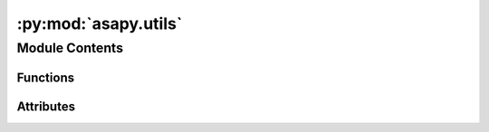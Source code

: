 :py:mod:`asapy.utils`
=====================

.. py:module:: asapy.utils


Module Contents
---------------


Functions
~~~~~~~~~

.. autoapisummary::

   asapy.utils.json_to_df
   asapy.utils.list_to_df
   asapy.utils.unique_list
   asapy.utils.get_parents_dict
   asapy.utils.check_samples_similar
   asapy.utils.test_t
   asapy.utils.meters_to_micrometers
   asapy.utils.micrometers_to_meters
   asapy.utils.meters_to_centimeters
   asapy.utils.centimeters_to_meters
   asapy.utils.meters_to_kilometers
   asapy.utils.kilometers_to_meters
   asapy.utils.meters_to_inches
   asapy.utils.inches_to_meters
   asapy.utils.meters_to_feet
   asapy.utils.feet_to_meters
   asapy.utils.kilometers_to_nautical_miles
   asapy.utils.nautical_miles_to_kilometers
   asapy.utils.kilometers_to_statute_miles
   asapy.utils.statute_miles_to_kilometers
   asapy.utils.nautical_miles_to_statute_miles
   asapy.utils.statute_miles_to_nautical_miles
   asapy.utils.degrees_to_radians
   asapy.utils.degrees_to_semicircles
   asapy.utils.radians_to_degrees
   asapy.utils.radians_to_semicircles
   asapy.utils.semicircles_to_radians
   asapy.utils.semicircles_to_degrees
   asapy.utils.aepcd_deg
   asapy.utils.aepcd_rad
   asapy.utils.alimd
   asapy.utils.gbd2ll
   asapy.utils.fbd2ll
   asapy.utils.gll2bd
   asapy.utils.fll2bd
   asapy.utils.convert_ecef_to_geod
   asapy.utils.convert_geod_to_ecef



Attributes
~~~~~~~~~~

.. autoapisummary::

   asapy.utils.FT2M
   asapy.utils.M2FT
   asapy.utils.IN2M
   asapy.utils.M2IN
   asapy.utils.NM2M
   asapy.utils.M2NM
   asapy.utils.NM2FT
   asapy.utils.FT2NM
   asapy.utils.SM2M
   asapy.utils.M2SM
   asapy.utils.SM2FT
   asapy.utils.FT2SM
   asapy.utils.KM2M
   asapy.utils.M2KM
   asapy.utils.CM2M
   asapy.utils.M2CM
   asapy.utils.UM2M
   asapy.utils.M2UM
   asapy.utils.D2SC
   asapy.utils.SC2D
   asapy.utils.R2SC
   asapy.utils.SC2R
   asapy.utils.R2DCC
   asapy.utils.D2RCC
   asapy.utils.earth_model_data


.. py:function:: json_to_df(self, json, id='id') -> pandas.DataFrame

   Convert a JSON object to a pandas DataFrame and set the index to the given id column.

   :param json: A JSON object.
   :type json: dict
   :param id: The name of the column to set as the index. Default is 'id'.
   :type id: str

   :returns: A DataFrame representation of the JSON object.
   :rtype: pandas.DataFrame


.. py:function:: list_to_df(arr, id='id')

   Convert a list of dictionaries to a pandas DataFrame and set the index to the given id column.

   :param arr: A list of dictionaries.
   :type arr: list
   :param id: The name of the column to set as the index. Default is 'id'.
   :type id: str

   :returns: A DataFrame representation of the list of dictionaries.
   :rtype: pandas.DataFrame


.. py:function:: unique_list(list1)

   Return a list of unique values in the given list.

   :param list1: A list of values.
   :type list1: list

   :returns: A list of unique values in the input list.
   :rtype: list


.. py:function:: get_parents_dict(dic, value)

   Return a list of keys that lead to the given value in the given dictionary.

   :param dic: A dictionary to search.
   :type dic: dict
   :param value: The value to search for in the dictionary.

   :returns: A list of keys that lead to the given value in the dictionary.
   :rtype: list


.. py:function:: check_samples_similar(new_sample, last_sample, threshold)

   Checks if two samples are similar based on a given threshold.

   :param new_sample: The new sample to compare.
   :type new_sample: np.ndarray
   :param last_sample: The last sample to compare.
   :type last_sample: np.ndarray
   :param threshold: The threshold to use for comparison.
   :type threshold: float

   :returns: True if the samples are similar, False otherwise.
   :rtype: bool


.. py:function:: test_t(sample1, sample2, alpha=0.05)

   Performs a t-test and compares the p-value with a given alpha value.

   :param sample1: The first sample.
   :type sample1: np.ndarray
   :param sample2: The second sample.
   :type sample2: np.ndarray
   :param alpha: The alpha value to use for comparison. Defaults to 0.05.
   :type alpha: float, optional

   :returns: True if the samples are similar, False otherwise.
   :rtype: bool


.. py:data:: FT2M
   :value: 0.3048

   Conversion factor from feet to meters.

.. py:data:: M2FT

   Conversion factor from meters to feet.

.. py:data:: IN2M
   :value: 0.0254

   Conversion factor from inches to meters.

.. py:data:: M2IN

   Conversion factor from meters to inches.

.. py:data:: NM2M
   :value: 1852.0

   Conversion factor from nautical miles to meters.

.. py:data:: M2NM

   Conversion factor from meters to nautical miles.

.. py:data:: NM2FT

   Conversion factor from nautical miles to feet.

.. py:data:: FT2NM

   Conversion factor from feet to nautical miles.

.. py:data:: SM2M
   :value: 1609.344

   Conversion factor from statute miles to meters.

.. py:data:: M2SM

   Conversion factor from meters to statute miles.

.. py:data:: SM2FT
   :value: 5280.0

   Conversion factor from statute miles to feet.

.. py:data:: FT2SM

   Conversion factor from feet to statute miles.

.. py:data:: KM2M
   :value: 1000.0

   Conversion factor from kilometers to meters.

.. py:data:: M2KM

   Conversion factor from meters to kilometers.

.. py:data:: CM2M
   :value: 0.01

   Conversion factor from centimeters to meters.

.. py:data:: M2CM

   Conversion factor from meters to centimeters.

.. py:data:: UM2M
   :value: 1e-06

   Conversion factor from micrometers to meters.

.. py:data:: M2UM

   Conversion factor from meters to micrometers.

.. py:function:: meters_to_micrometers(v)

   Convert meters to micrometers.

   :param v: Value in meters.
   :type v: float

   :returns: Value in micrometers.
   :rtype: float


.. py:function:: micrometers_to_meters(v)

   Convert micrometers to meters.

   :param v: Value in micrometers.
   :type v: float

   :returns: Value in meters.
   :rtype: float


.. py:function:: meters_to_centimeters(v)

   Convert meters to centimeters.

   :param v: Value in meters.
   :type v: float

   :returns: Value in centimeters.
   :rtype: float


.. py:function:: centimeters_to_meters(v)

   Convert centimeters to meters.

   :param v: Value in centimeters.
   :type v: float

   :returns: Value in meters.
   :rtype: float


.. py:function:: meters_to_kilometers(v)

   Convert meters to kilometers.

   :param v: Value in meters.
   :type v: float

   :returns: Value in kilometers.
   :rtype: float


.. py:function:: kilometers_to_meters(v)

   Convert kilometers to meters.

   :param v: Value in kilometers.
   :type v: float

   :returns: Value in meters.
   :rtype: float


.. py:function:: meters_to_inches(v)

   Convert meters to inches.

   :param v: Value in meters.
   :type v: float

   :returns: Value in inches.
   :rtype: float


.. py:function:: inches_to_meters(v)

   Convert inches to meters.

   :param v: Value in inches.
   :type v: float

   :returns: Value
   :rtype: float


.. py:function:: meters_to_feet(v)

   Converts a distance in meters to feet.

   :param v: distance in meters
   :type v: float

   :returns: distance in feet
   :rtype: float


.. py:function:: feet_to_meters(v)

   Converts a distance in feet to meters.

   :param v: distance in feet
   :type v: float

   :returns: distance in meters
   :rtype: float


.. py:function:: kilometers_to_nautical_miles(v)

   Converts a distance in kilometers to nautical miles.

   :param v: distance in kilometers
   :type v: float

   :returns: distance in nautical miles
   :rtype: float


.. py:function:: nautical_miles_to_kilometers(v)

   Converts a distance in nautical miles to kilometers.

   :param v: distance in nautical miles
   :type v: float

   :returns: distance in kilometers
   :rtype: float


.. py:function:: kilometers_to_statute_miles(v)

   Converts a distance in kilometers to statute miles.

   :param v: distance in kilometers
   :type v: float

   :returns: distance in statute miles
   :rtype: float


.. py:function:: statute_miles_to_kilometers(v)

   Converts a distance in statute miles to kilometers.

   :param v: distance in statute miles
   :type v: float

   :returns: distance in kilometers
   :rtype: float


.. py:function:: nautical_miles_to_statute_miles(v)

   Converts a distance in nautical miles to statute miles.

   :param v: distance in nautical miles
   :type v: float

   :returns: distance in statute miles
   :rtype: float


.. py:function:: statute_miles_to_nautical_miles(v)

   Converts a distance in statute miles to nautical miles.

   :param v: distance in statute miles
   :type v: float

   :returns: distance in nautical miles
   :rtype: float


.. py:data:: D2SC
   :value: 0.0055555555555556

   Conversion factor for converting degrees to semicircles.

.. py:data:: SC2D
   :value: 180.0

   Conversion factor for converting semicircles to degrees.

.. py:data:: R2SC
   :value: 0.3183098861837906

   Conversion factor for converting radians to semicircles.

.. py:data:: SC2R

   Conversion factor for converting semicircles to radians.

.. py:data:: R2DCC

   Conversion factor for converting radians to degrees.

.. py:data:: D2RCC

   Conversion factor for converting degrees to radians.

.. py:function:: degrees_to_radians(v)

   Converts a value from degrees to radians.

   :param v: The value in degrees to convert to radians.
   :type v: float

   :returns: The value in radians.
   :rtype: float


.. py:function:: degrees_to_semicircles(v)

   Converts a value from degrees to semicircles.

   :param v: The value in degrees to convert to semicircles.
   :type v: float

   :returns: The value in semicircles.
   :rtype: float


.. py:function:: radians_to_degrees(v)

   Converts a value from radians to degrees.

   :param v: The value in radians to convert to degrees.
   :type v: float

   :returns: The value in degrees.
   :rtype: float


.. py:function:: radians_to_semicircles(v)

   Converts a value from radians to semicircles.

   :param v: The value in radians to convert to semicircles.
   :type v: float

   :returns: The value in semicircles.
   :rtype: float


.. py:function:: semicircles_to_radians(v)

   Converts a value from semicircles to radians.

   :param v: The value in semicircles to convert to radians.
   :type v: float

   :returns: The value in radians.
   :rtype: float


.. py:function:: semicircles_to_degrees(v)

   Converts a value from semicircles to degrees.

   :param v: The value in semicircles to convert to degrees.
   :type v: float

   :returns: The value in degrees.
   :rtype: float


.. py:function:: aepcd_deg(x)

   The method aepcd_deg keeps an angle within the range -180.0 to 180.0 as presented in the figure bellow.
   In the example of this figure, the angle of 225 degrees is converted to -135 degrees through aepcd_deg.

   :param x: Angle in degrees.
   :type x: float

   :returns: The angle in degrees adjusted to lie within the range -180.0 to 180.0.
   :rtype: float


.. py:function:: aepcd_rad(x)

   Keeps an angle within the range -pi to pi, equivalent to the function aepcd_deg but in radians.

   :param x: float, the angle to be checked in radians.

   :returns: float, the angle within the range -pi to pi, with the same orientation as the original angle.


.. py:function:: alimd(x, limit)

   Limits the value of `x` to +/- `limit`.

   :param x: The value to be limited.
   :type x: float
   :param limit: The maximum absolute value allowed for `x`.
   :type limit: float

   :returns:

             The limited value of `x`. If `x` is greater than `limit`, returns `limit`.
                    If `x` is less than negative `limit`, returns `-limit`. Otherwise, returns `x`.
   :rtype: float


.. py:data:: earth_model_data
   :value: [None, None, None, None, None, None, None, None, None, None, None, None, None, None, None, None,...

   Data from Different Models of the Earth
   Data from 22 Earth surface models are stored in the array earthModelData.
   Each cell of this array corresponds to a type of model and has the following information: semi major axis (a), in meters; and flattening (f).

.. py:function:: gbd2ll(slat, slon, brg, dist, index_earth_model)

   This function computes the destination (target) point from starting (ref) point given distance and initial bearing.

   This method considers an elliptical earth model, and it is similar to the method of the file nav_utils.cpp of MIXR.

   :param - latitude:
   :type - latitude: slat) and longitude (slon
   :param - bearing:
   :type - bearing: brg
   :param - distance:
   :type - distance: dist) or ground range, in nautical miles (nm
   :param - an index of an optional earth model (default: WGS-84 (indexEarthModel = 0)).

   :returns:

             - latitude (dlat) and longitude (dlon) of the destination point.

   .. note::

       possible values for indexEarthModel.

       wgs84 -> indexEarthModel = 0

       airy -> indexEarthModel = 1

       australianNational -> indexEarthModel = 2

       bessel1841 -> indexEarthModel = 3

       clark1866 -> indexEarthModel = 4

       clark1880 -> indexEarthModel = 5

       everest -> indexEarthModel = 6

       fischer1960 -> indexEarthModel = 7

       fischer1968 -> indexEarthModel = 8

       grs1967 -> indexEarthModel = 9

       grs1980 -> indexEarthModel = 10

       helmert1906 -> indexEarthModel = 11

       hough -> indexEarthModel = 12

       international -> indexEarthModel = 13

       kravosky -> indexEarthModel = 14

       modAiry -> indexEarthModel = 15

       modEverest -> indexEarthModel = 16

       modFischer -> indexEarthModel = 17

       southAmerican1969 -> indexEarthModel = 18

       wgs60 -> indexEarthModel = 19

       wgs66 -> indexEarthModel = 20

       wgs72 -> indexEarthModel = 21


.. py:function:: fbd2ll(slat, slon, brg, dist)

   This function computes the destination (target) point from starting (ref) point given distance and initial bearing.

   This method considers the flat-earth projection and a spherical earth radius of 'ERAD60'. This method is similar to the method of the file nav_utils.inl of MIXR.

   :param - latitude:
   :type - latitude: slat) and longitude (slon
   :param - bearing:
   :type - bearing: brg
   :param - distance:
   :type - distance: dist) or ground range, in nautical miles (nm

   :returns:

             - latitude (dlat) and longitude (dlon) of the destination point.


.. py:function:: gll2bd(slat, slon, dlat, dlon, index_earth_model)

   This function computes the initial bearing and the distance from the starting point to the destination point.

   This method considers an elliptical earth model, and it is similar to the method of the file nav_utils.cpp of MIXR.

   :param - latitude:
   :type - latitude: slat) and longitude (slon
   :param - latitude:
   :type - latitude: dlat) and longitude (dlon
   :param - an index of an optional earth model (default: WGS-84 (indexEarthModel = 0)).

   :returns:

             - bearing (brg), in degrees, between the starting and destination points; and

             - distance (dist) or ground range, in nautical miles (nm), between the starting and destination points.

   .. note::

       possible values for indexEarthModel.

       wgs84 -> indexEarthModel = 0

       airy -> indexEarthModel = 1

       australianNational -> indexEarthModel = 2

       bessel1841 -> indexEarthModel = 3

       clark1866 -> indexEarthModel = 4

       clark1880 -> indexEarthModel = 5

       everest -> indexEarthModel = 6

       fischer1960 -> indexEarthModel = 7

       fischer1968 -> indexEarthModel = 8

       grs1967 -> indexEarthModel = 9

       grs1980 -> indexEarthModel = 10

       helmert1906 -> indexEarthModel = 11

       hough -> indexEarthModel = 12

       international -> indexEarthModel = 13

       kravosky -> indexEarthModel = 14

       modAiry -> indexEarthModel = 15

       modEverest -> indexEarthModel = 16

       modFischer -> indexEarthModel = 17

       southAmerican1969 -> indexEarthModel = 18

       wgs60 -> indexEarthModel = 19

       wgs66 -> indexEarthModel = 20

       wgs72 -> indexEarthModel = 21


.. py:function:: fll2bd(slat, slon, dlat, dlon)

   This function computes the initial bearing and the distance from the starting point to the destination point.

   This method considers a flat earth projection and a spherical earth radius of 'ERAD60'.

   :param - latitude:
   :type - latitude: slat) and longitude (slon
   :param - latitude:
   :type - latitude: dlat) and longitude (dlon

   :returns:

             - bearing (brg), in degrees, between the starting and destination points; and

             - distance (dist) or ground range, in nautical miles (nm), between the starting and destination points.


.. py:function:: convert_ecef_to_geod(x, y, z, index_earth_model)

   This function converts Earth Centered, Earth Fixed (ECEF) coordinates (x,y,z) to geodetic coordinates (latitude,longitude,altitude).

   :param - ECEF coordinates:
   :type - ECEF coordinates: x,y,z
   :param - an index of an optional earth model (default: WGS-84 (indexEarthModel = 0)).

   :returns:

             - geodetic coordinates (lat, lon, alt), considering lat and lon in degrees, and alt in meters.

   .. note::

       possible values for indexEarthModel.

       wgs84 -> indexEarthModel = 0

       airy -> indexEarthModel = 1

       australianNational -> indexEarthModel = 2

       bessel1841 -> indexEarthModel = 3

       clark1866 -> indexEarthModel = 4

       clark1880 -> indexEarthModel = 5

       everest -> indexEarthModel = 6

       fischer1960 -> indexEarthModel = 7

       fischer1968 -> indexEarthModel = 8

       grs1967 -> indexEarthModel = 9

       grs1980 -> indexEarthModel = 10

       helmert1906 -> indexEarthModel = 11

       hough -> indexEarthModel = 12

       international -> indexEarthModel = 13

       kravosky -> indexEarthModel = 14

       modAiry -> indexEarthModel = 15

       modEverest -> indexEarthModel = 16

       modFischer -> indexEarthModel = 17

       southAmerican1969 -> indexEarthModel = 18

       wgs60 -> indexEarthModel = 19

       wgs66 -> indexEarthModel = 20

       wgs72 -> indexEarthModel = 21



.. py:function:: convert_geod_to_ecef(lat, lon, alt, index_earth_model)

   This function converts Geodetic ((Latitude,Longitude,Altitude) coordinates) to ECEF ((X,Y,Z) coordinates).

   :param - geodetic coordinates:
   :type - geodetic coordinates: lat, lon, alt
   :param - an index of an optional earth model (default: WGS-84 (indexEarthModel = 0)).

   :returns:

             - ECEF coordinates (x,y,z), in meters.

   .. note::

       possible values for indexEarthModel.

       wgs84 -> indexEarthModel = 0

       airy -> indexEarthModel = 1

       australianNational -> indexEarthModel = 2

       bessel1841 -> indexEarthModel = 3

       clark1866 -> indexEarthModel = 4

       clark1880 -> indexEarthModel = 5

       everest -> indexEarthModel = 6

       fischer1960 -> indexEarthModel = 7

       fischer1968 -> indexEarthModel = 8

       grs1967 -> indexEarthModel = 9

       grs1980 -> indexEarthModel = 10

       helmert1906 -> indexEarthModel = 11

       hough -> indexEarthModel = 12

       international -> indexEarthModel = 13

       kravosky -> indexEarthModel = 14

       modAiry -> indexEarthModel = 15

       modEverest -> indexEarthModel = 16

       modFischer -> indexEarthModel = 17

       southAmerican1969 -> indexEarthModel = 18

       wgs60 -> indexEarthModel = 19

       wgs66 -> indexEarthModel = 20

       wgs72 -> indexEarthModel = 21


